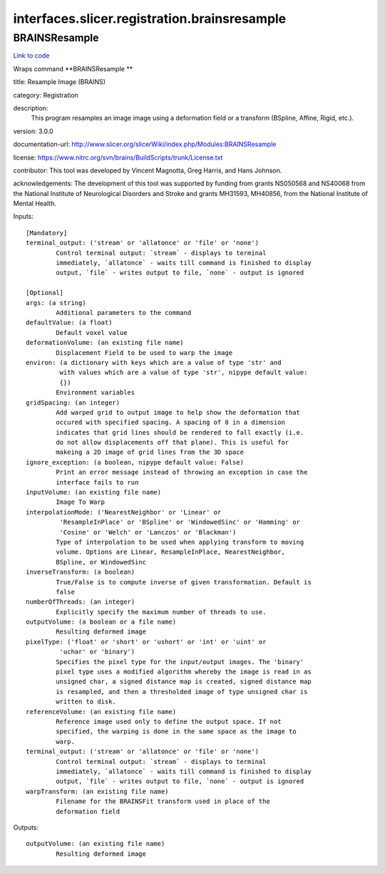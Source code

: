 .. AUTO-GENERATED FILE -- DO NOT EDIT!

interfaces.slicer.registration.brainsresample
=============================================


.. _nipype.interfaces.slicer.registration.brainsresample.BRAINSResample:


.. index:: BRAINSResample

BRAINSResample
--------------

`Link to code <http://github.com/nipy/nipype/tree/b1b78251dfd6f3b60c6bc63f79f86b356a8fe9cc/nipype/interfaces/slicer/registration/brainsresample.py#L27>`__

Wraps command **BRAINSResample **

title: Resample Image (BRAINS)

category: Registration

description:
   This program resamples an image image using a deformation field or a transform (BSpline, Affine, Rigid, etc.).


version: 3.0.0

documentation-url: http://www.slicer.org/slicerWiki/index.php/Modules:BRAINSResample

license: https://www.nitrc.org/svn/brains/BuildScripts/trunk/License.txt

contributor: This tool was developed by Vincent Magnotta, Greg Harris, and Hans Johnson.

acknowledgements: The development of this tool was supported by funding from grants NS050568 and NS40068 from the National Institute of Neurological Disorders and Stroke and grants MH31593, MH40856, from the National Institute of Mental Health.

Inputs::

        [Mandatory]
        terminal_output: ('stream' or 'allatonce' or 'file' or 'none')
                Control terminal output: `stream` - displays to terminal
                immediately, `allatonce` - waits till command is finished to display
                output, `file` - writes output to file, `none` - output is ignored

        [Optional]
        args: (a string)
                Additional parameters to the command
        defaultValue: (a float)
                Default voxel value
        deformationVolume: (an existing file name)
                Displacement Field to be used to warp the image
        environ: (a dictionary with keys which are a value of type 'str' and
                 with values which are a value of type 'str', nipype default value:
                 {})
                Environment variables
        gridSpacing: (an integer)
                Add warped grid to output image to help show the deformation that
                occured with specified spacing. A spacing of 0 in a dimension
                indicates that grid lines should be rendered to fall exactly (i.e.
                do not allow displacements off that plane). This is useful for
                makeing a 2D image of grid lines from the 3D space
        ignore_exception: (a boolean, nipype default value: False)
                Print an error message instead of throwing an exception in case the
                interface fails to run
        inputVolume: (an existing file name)
                Image To Warp
        interpolationMode: ('NearestNeighbor' or 'Linear' or
                 'ResampleInPlace' or 'BSpline' or 'WindowedSinc' or 'Hamming' or
                 'Cosine' or 'Welch' or 'Lanczos' or 'Blackman')
                Type of interpolation to be used when applying transform to moving
                volume. Options are Linear, ResampleInPlace, NearestNeighbor,
                BSpline, or WindowedSinc
        inverseTransform: (a boolean)
                True/False is to compute inverse of given transformation. Default is
                false
        numberOfThreads: (an integer)
                Explicitly specify the maximum number of threads to use.
        outputVolume: (a boolean or a file name)
                Resulting deformed image
        pixelType: ('float' or 'short' or 'ushort' or 'int' or 'uint' or
                 'uchar' or 'binary')
                Specifies the pixel type for the input/output images. The 'binary'
                pixel type uses a modified algorithm whereby the image is read in as
                unsigned char, a signed distance map is created, signed distance map
                is resampled, and then a thresholded image of type unsigned char is
                written to disk.
        referenceVolume: (an existing file name)
                Reference image used only to define the output space. If not
                specified, the warping is done in the same space as the image to
                warp.
        terminal_output: ('stream' or 'allatonce' or 'file' or 'none')
                Control terminal output: `stream` - displays to terminal
                immediately, `allatonce` - waits till command is finished to display
                output, `file` - writes output to file, `none` - output is ignored
        warpTransform: (an existing file name)
                Filename for the BRAINSFit transform used in place of the
                deformation field

Outputs::

        outputVolume: (an existing file name)
                Resulting deformed image
